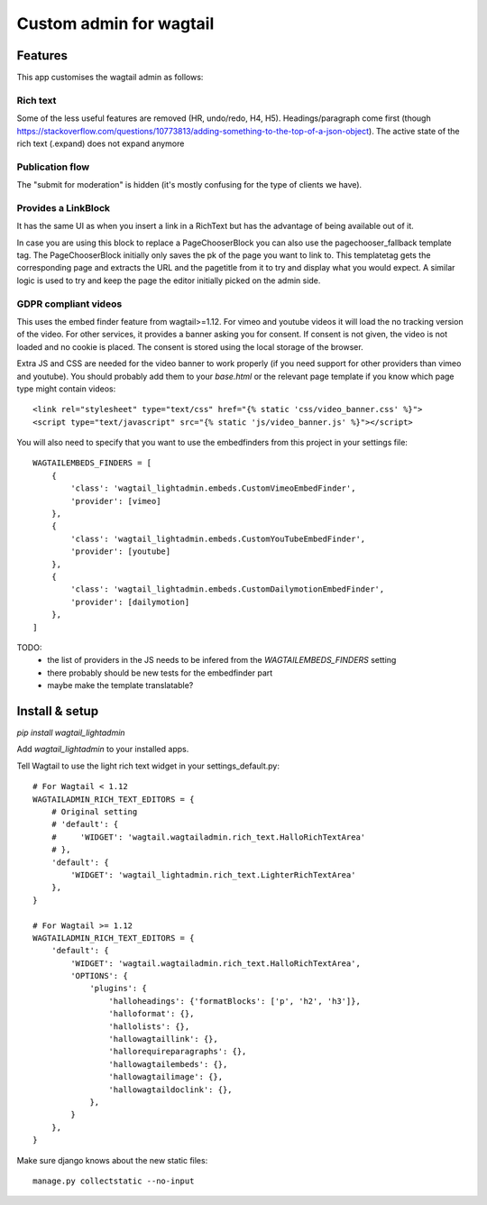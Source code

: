 ########################
Custom admin for wagtail
########################

.. image:: http://img.shields.io/pypi/v/wagtail_lightadmin.svg
   :target: https://pypi.python.org/pypi/wagtail_lightadmin/
.. image:: http://img.shields.io/badge/license-MIT-blue.svg
   :target: https://github.com/leukeleu/wagtail_lightadmin/blob/master/LICENSE
.. image:: http://img.shields.io/travis/leukeleu/wagtail_lightadmin/master.svg
   :target: https://travis-ci.org/leukeleu/wagtail_lightadmin

Features
========

This app customises the wagtail admin as follows:

Rich text
---------

Some of the less useful features are removed (HR, undo/redo, H4, H5).
Headings/paragraph come first (though https://stackoverflow.com/questions/10773813/adding-something-to-the-top-of-a-json-object).
The active state of the rich text (.expand) does not expand anymore

Publication flow
----------------

The "submit for moderation" is hidden (it's mostly confusing for the type of clients we have).

Provides a LinkBlock
--------------------

It has the same UI as when you insert a link in a RichText but has the advantage of being available out of it.

In case you are using this block to replace a PageChooserBlock you can also use the pagechooser_fallback template tag.
The PageChooserBlock initially only saves the pk of the page you want to link to. This templatetag gets the corresponding
page and extracts the URL and the pagetitle from it to try and display what you would expect.
A similar logic is used to try and keep the page the editor initially picked on the admin side.

GDPR compliant videos
---------------------

This uses the embed finder feature from wagtail>=1.12.
For vimeo and youtube videos it will load the no tracking version of the video.
For other services, it provides a banner asking you for consent. If consent is not given, the video is not loaded and no cookie is placed.
The consent is stored using the local storage of the browser.

Extra JS and CSS are needed for the video banner to work properly (if you need support for other providers than vimeo and youtube). You should probably add them to your `base.html` or the relevant page template if you know which page type might contain videos::

    <link rel="stylesheet" type="text/css" href="{% static 'css/video_banner.css' %}">
    <script type="text/javascript" src="{% static 'js/video_banner.js' %}"></script>

You will also need to specify that you want to use the embedfinders from this project in your settings file::

    WAGTAILEMBEDS_FINDERS = [
        {
            'class': 'wagtail_lightadmin.embeds.CustomVimeoEmbedFinder',
            'provider': [vimeo]
        },
        {
            'class': 'wagtail_lightadmin.embeds.CustomYouTubeEmbedFinder',
            'provider': [youtube]
        },
        {
            'class': 'wagtail_lightadmin.embeds.CustomDailymotionEmbedFinder',
            'provider': [dailymotion]
        },
    ]

TODO:
  - the list of providers in the JS needs to be infered from the `WAGTAILEMBEDS_FINDERS` setting
  - there probably should be new tests for the embedfinder part
  - maybe make the template translatable?

Install & setup
===============

`pip install wagtail_lightadmin`

Add `wagtail_lightadmin` to your installed apps.

Tell Wagtail to use the light rich text widget in your settings_default.py::

    # For Wagtail < 1.12
    WAGTAILADMIN_RICH_TEXT_EDITORS = {
        # Original setting
        # 'default': {
        #     'WIDGET': 'wagtail.wagtailadmin.rich_text.HalloRichTextArea'
        # },
        'default': {
            'WIDGET': 'wagtail_lightadmin.rich_text.LighterRichTextArea'
        },
    }

    # For Wagtail >= 1.12
    WAGTAILADMIN_RICH_TEXT_EDITORS = {
        'default': {
            'WIDGET': 'wagtail.wagtailadmin.rich_text.HalloRichTextArea',
            'OPTIONS': {
                'plugins': {
                    'halloheadings': {'formatBlocks': ['p', 'h2', 'h3']},
                    'halloformat': {},
                    'hallolists': {},
                    'hallowagtaillink': {},
                    'hallorequireparagraphs': {},
                    'hallowagtailembeds': {},
                    'hallowagtailimage': {},
                    'hallowagtaildoclink': {},
                },
            }
        },
    }

Make sure django knows about the new static files::

    manage.py collectstatic --no-input
